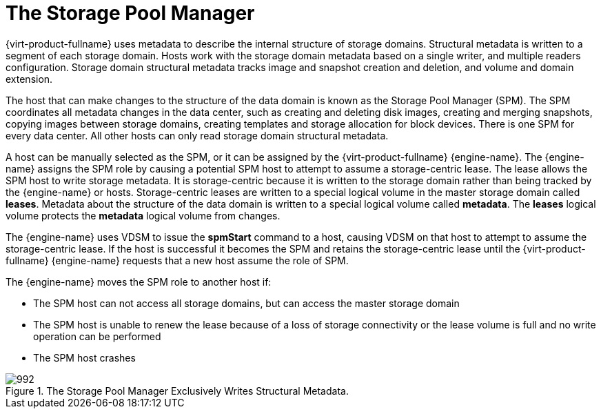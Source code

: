 :_content-type: CONCEPT
[id="Role_The_Storage_Pool_Manager"]
= The Storage Pool Manager

{virt-product-fullname} uses metadata to describe the internal structure of storage domains. Structural metadata is written to a segment of each storage domain. Hosts work with the storage domain metadata based on a single writer, and multiple readers configuration. Storage domain structural metadata tracks image and snapshot creation and deletion, and volume and domain extension.

The host that can make changes to the structure of the data domain is known as the Storage Pool Manager (SPM). The SPM coordinates all metadata changes in the data center, such as creating and deleting disk images, creating and merging snapshots, copying images between storage domains, creating templates and storage allocation for block devices. There is one SPM for every data center. All other hosts can only read storage domain structural metadata.

A host can be manually selected as the SPM, or it can be assigned by the {virt-product-fullname} {engine-name}. The {engine-name} assigns the SPM role by causing a potential SPM host to attempt to assume a storage-centric lease. The lease allows the SPM host to write storage metadata. It is storage-centric because it is written to the storage domain rather than being tracked by the {engine-name} or hosts. Storage-centric leases are written to a special logical volume in the master storage domain called *leases*. Metadata about the structure of the data domain is written to a special logical volume called *metadata*. The *leases* logical volume protects the *metadata* logical volume from changes.

The {engine-name} uses VDSM to issue the *spmStart* command to a host, causing VDSM on that host to attempt to assume the storage-centric lease. If the host is successful it becomes the SPM and retains the storage-centric lease until the {virt-product-fullname} {engine-name} requests that a new host assume the role of SPM.

The {engine-name} moves the SPM role to another host if:

* The SPM host can not access all storage domains, but can access the master storage domain

* The SPM host is unable to renew the lease because of a loss of storage connectivity or the lease volume is full and no write operation can be performed

* The SPM host crashes


.The Storage Pool Manager Exclusively Writes Structural Metadata.
image::992.png[]

